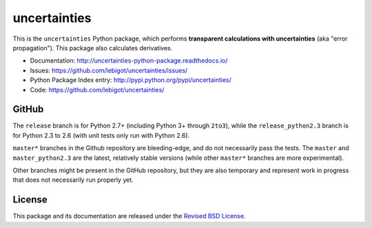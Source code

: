 uncertainties
=============


.. image:: https://travis-ci.org/lebigot/uncertainties.svg?branch=master
   :target: https://travis-ci.org/lebigot/uncertainties
.. image:: https://ci.appveyor.com/api/projects/status/j5238244myqx0a0r?svg=true
   :target: https://ci.appveyor.com/project/lebigot/uncertainties
.. image:: https://codecov.io/gh/lebigot/uncertainties/branch/master/graph/badge.svg
   :target: https://codecov.io/gh/lebigot/uncertainties/
.. image:: https://readthedocs.org/projects/uncertainties-python-package/badge/?version=latest
   :target: http://uncertainties-python-package.readthedocs.io/en/latest/?badge=latest
   
This is the ``uncertainties`` Python package, which performs **transparent
calculations with uncertainties** (aka "error propagation"). This package
also calculates derivatives.

* Documentation: http://uncertainties-python-package.readthedocs.io/
* Issues: https://github.com/lebigot/uncertainties/issues/
* Python Package Index entry: http://pypi.python.org/pypi/uncertainties/
* Code: https://github.com/lebigot/uncertainties/

GitHub
------

The ``release`` branch is for Python 2.7+ (including Python 3+ through
``2to3``), while the ``release_python2.3`` branch is for Python 2.3 to
2.6 (with unit tests only run with Python 2.6).


``master*`` branches in the Github repository are bleeding-edge, and do not necessarily pass the tests. The ``master`` and ``master_python2.3`` are the latest, relatively stable versions (while other ``master*`` branches are more experimental).

Other branches might be present in the GitHub repository, but they are
also temporary and represent work in progress that does not necessarily run
properly yet.

License
-------

This package and its documentation are released under the `Revised BSD
License <LICENSE.txt>`_.
